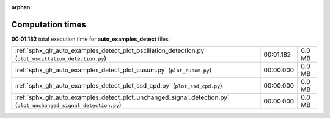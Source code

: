 
:orphan:

.. _sphx_glr_auto_examples_detect_sg_execution_times:


Computation times
=================
**00:01.182** total execution time for **auto_examples_detect** files:

+------------------------------------------------------------------------------------------------------------------+-----------+--------+
| :ref:`sphx_glr_auto_examples_detect_plot_oscillation_detection.py` (``plot_oscillation_detection.py``)           | 00:01.182 | 0.0 MB |
+------------------------------------------------------------------------------------------------------------------+-----------+--------+
| :ref:`sphx_glr_auto_examples_detect_plot_cusum.py` (``plot_cusum.py``)                                           | 00:00.000 | 0.0 MB |
+------------------------------------------------------------------------------------------------------------------+-----------+--------+
| :ref:`sphx_glr_auto_examples_detect_plot_ssd_cpd.py` (``plot_ssd_cpd.py``)                                       | 00:00.000 | 0.0 MB |
+------------------------------------------------------------------------------------------------------------------+-----------+--------+
| :ref:`sphx_glr_auto_examples_detect_plot_unchanged_signal_detection.py` (``plot_unchanged_signal_detection.py``) | 00:00.000 | 0.0 MB |
+------------------------------------------------------------------------------------------------------------------+-----------+--------+
